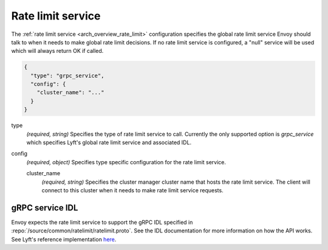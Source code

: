 .. _config_rate_limit_service:

Rate limit service
==================

The :ref:`rate limit service <arch_overview_rate_limit>` configuration specifies the global rate
limit service Envoy should talk to when it needs to make global rate limit decisions. If no rate
limit service is configured, a "null" service will be used which will always return OK if called.

.. code-block:: json

  {
    "type": "grpc_service",
    "config": {
      "cluster_name": "..."
    }
  }

type
  *(required, string)* Specifies the type of rate limit service to call. Currently the only
  supported option is *grpc_service* which specifies Lyft's global rate limit service and
  associated IDL.

config
  *(required, object)* Specifies type specific configuration for the rate limit service.

  cluster_name
    *(required, string)* Specifies the cluster manager cluster name that hosts the rate limit
    service. The client will connect to this cluster when it needs to make rate limit service
    requests.

gRPC service IDL
----------------

Envoy expects the rate limit service to support the gRPC IDL specified in
:repo:`/source/common/ratelimit/ratelimit.proto`. See the IDL documentation for more information
on how the API works. See Lyft's reference implementation `here <https://github.com/lyft/ratelimit>`_.
